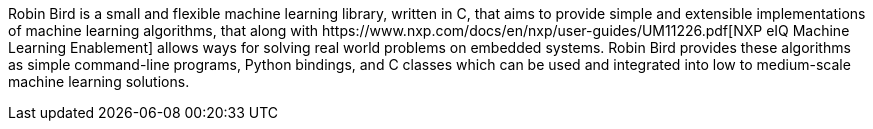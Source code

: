 [[abstract]]

Robin Bird is a small and flexible machine learning library, written in C++, that
aims to provide simple and extensible implementations of machine learning algorithms,
that along with
https://www.nxp.com/docs/en/nxp/user-guides/UM11226.pdf[NXP eIQ Machine Learning Enablement]
allows ways for solving real world problems on embedded systems. Robin Bird provides
these algorithms as simple command-line programs, Python bindings, and C++ classes which
can be used and integrated into low to medium-scale machine learning solutions.

<<<
